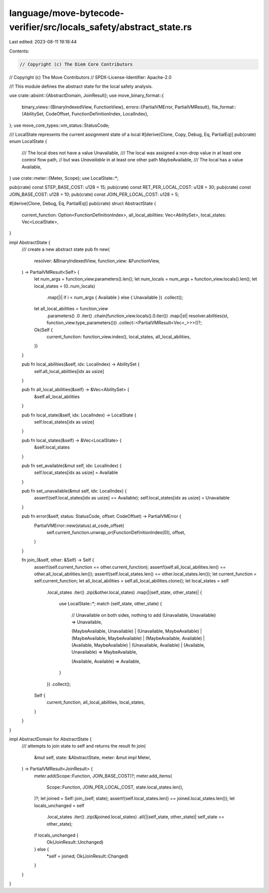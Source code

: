 language/move-bytecode-verifier/src/locals_safety/abstract_state.rs
===================================================================

Last edited: 2023-08-11 19:18:44

Contents:

.. code-block:: rs

    // Copyright (c) The Diem Core Contributors
// Copyright (c) The Move Contributors
// SPDX-License-Identifier: Apache-2.0

//! This module defines the abstract state for the local safety analysis.

use crate::absint::{AbstractDomain, JoinResult};
use move_binary_format::{
    binary_views::{BinaryIndexedView, FunctionView},
    errors::{PartialVMError, PartialVMResult},
    file_format::{AbilitySet, CodeOffset, FunctionDefinitionIndex, LocalIndex},
};
use move_core_types::vm_status::StatusCode;

/// LocalState represents the current assignment state of a local
#[derive(Clone, Copy, Debug, Eq, PartialEq)]
pub(crate) enum LocalState {
    /// The local does not have a value
    Unavailable,
    /// The local was assigned a non-drop value in at least one control flow path,
    // but was `Unavailable` in at least one other path
    MaybeAvailable,
    /// The local has a value
    Available,
}
use crate::meter::{Meter, Scope};
use LocalState::*;

pub(crate) const STEP_BASE_COST: u128 = 15;
pub(crate) const RET_PER_LOCAL_COST: u128 = 30;
pub(crate) const JOIN_BASE_COST: u128 = 10;
pub(crate) const JOIN_PER_LOCAL_COST: u128 = 5;

#[derive(Clone, Debug, Eq, PartialEq)]
pub(crate) struct AbstractState {
    current_function: Option<FunctionDefinitionIndex>,
    all_local_abilities: Vec<AbilitySet>,
    local_states: Vec<LocalState>,
}

impl AbstractState {
    /// create a new abstract state
    pub fn new(
        resolver: &BinaryIndexedView,
        function_view: &FunctionView,
    ) -> PartialVMResult<Self> {
        let num_args = function_view.parameters().len();
        let num_locals = num_args + function_view.locals().len();
        let local_states = (0..num_locals)
            .map(|i| if i < num_args { Available } else { Unavailable })
            .collect();

        let all_local_abilities = function_view
            .parameters()
            .0
            .iter()
            .chain(function_view.locals().0.iter())
            .map(|st| resolver.abilities(st, function_view.type_parameters()))
            .collect::<PartialVMResult<Vec<_>>>()?;

        Ok(Self {
            current_function: function_view.index(),
            local_states,
            all_local_abilities,
        })
    }

    pub fn local_abilities(&self, idx: LocalIndex) -> AbilitySet {
        self.all_local_abilities[idx as usize]
    }

    pub fn all_local_abilities(&self) -> &Vec<AbilitySet> {
        &self.all_local_abilities
    }

    pub fn local_state(&self, idx: LocalIndex) -> LocalState {
        self.local_states[idx as usize]
    }

    pub fn local_states(&self) -> &Vec<LocalState> {
        &self.local_states
    }

    pub fn set_available(&mut self, idx: LocalIndex) {
        self.local_states[idx as usize] = Available
    }

    pub fn set_unavailable(&mut self, idx: LocalIndex) {
        assert!(self.local_states[idx as usize] == Available);
        self.local_states[idx as usize] = Unavailable
    }

    pub fn error(&self, status: StatusCode, offset: CodeOffset) -> PartialVMError {
        PartialVMError::new(status).at_code_offset(
            self.current_function.unwrap_or(FunctionDefinitionIndex(0)),
            offset,
        )
    }

    fn join_(&self, other: &Self) -> Self {
        assert!(self.current_function == other.current_function);
        assert!(self.all_local_abilities.len() == other.all_local_abilities.len());
        assert!(self.local_states.len() == other.local_states.len());
        let current_function = self.current_function;
        let all_local_abilities = self.all_local_abilities.clone();
        let local_states = self
            .local_states
            .iter()
            .zip(&other.local_states)
            .map(|(self_state, other_state)| {
                use LocalState::*;
                match (self_state, other_state) {
                    // Unavailable on both sides, nothing to add
                    (Unavailable, Unavailable) => Unavailable,

                    (MaybeAvailable, Unavailable)
                    | (Unavailable, MaybeAvailable)
                    | (MaybeAvailable, MaybeAvailable)
                    | (MaybeAvailable, Available)
                    | (Available, MaybeAvailable)
                    | (Unavailable, Available)
                    | (Available, Unavailable) => MaybeAvailable,

                    (Available, Available) => Available,
                }
            })
            .collect();

        Self {
            current_function,
            all_local_abilities,
            local_states,
        }
    }
}

impl AbstractDomain for AbstractState {
    /// attempts to join state to self and returns the result
    fn join(
        &mut self,
        state: &AbstractState,
        meter: &mut impl Meter,
    ) -> PartialVMResult<JoinResult> {
        meter.add(Scope::Function, JOIN_BASE_COST)?;
        meter.add_items(
            Scope::Function,
            JOIN_PER_LOCAL_COST,
            state.local_states.len(),
        )?;
        let joined = Self::join_(self, state);
        assert!(self.local_states.len() == joined.local_states.len());
        let locals_unchanged = self
            .local_states
            .iter()
            .zip(&joined.local_states)
            .all(|(self_state, other_state)| self_state == other_state);
        if locals_unchanged {
            Ok(JoinResult::Unchanged)
        } else {
            *self = joined;
            Ok(JoinResult::Changed)
        }
    }
}


